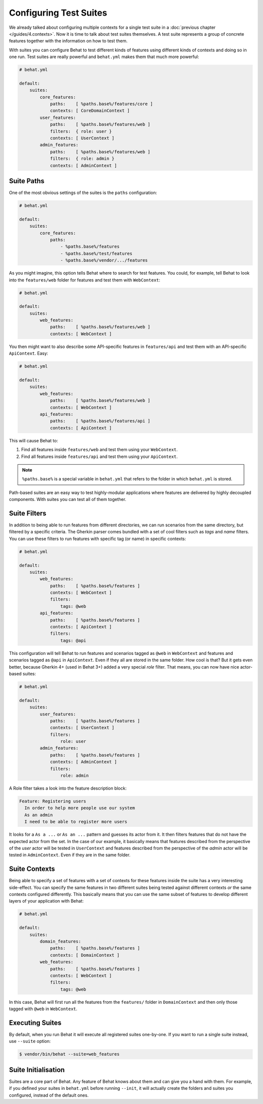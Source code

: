 Configuring Test Suites
=======================

We already talked about configuring multiple contexts for a single test
suite in a :doc:`previous chapter </guides/4.contexts>`. Now it is time to talk
about test suites themselves. A test suite represents a group of concrete
features together with the information on how to test them.

With suites you can configure Behat to test different kinds of features
using different kinds of contexts and doing so in one run. Test suites are
really powerful and ``behat.yml`` makes them that much more powerful:

.. code-block:: yaml

    # behat.yml

    default:
        suites:
            core_features:
                paths:    [ %paths.base%/features/core ]
                contexts: [ CoreDomainContext ]
            user_features:
                paths:    [ %paths.base%/features/web ]
                filters:  { role: user }
                contexts: [ UserContext ]
            admin_features:
                paths:    [ %paths.base%/features/web ]
                filters:  { role: admin }
                contexts: [ AdminContext ]

Suite Paths
-----------

One of the most obvious settings of the suites is the ``paths``
configuration:

.. code-block:: yaml

    # behat.yml

    default:
        suites:
            core_features:
                paths:
                    - %paths.base%/features
                    - %paths.base%/test/features
                    - %paths.base%/vendor/.../features

As you might imagine, this option tells Behat where to search for test features. 
You could, for example, tell Behat to look into the
``features/web`` folder for features and test them with ``WebContext``:

.. code-block:: yaml

    # behat.yml

    default:
        suites:
            web_features:
                paths:    [ %paths.base%/features/web ]
                contexts: [ WebContext ]

You then might want to also describe some API-specific features in
``features/api`` and test them with an API-specific ``ApiContext``. Easy:

.. code-block:: yaml

    # behat.yml

    default:
        suites:
            web_features:
                paths:    [ %paths.base%/features/web ]
                contexts: [ WebContext ]
            api_features:
                paths:    [ %paths.base%/features/api ]
                contexts: [ ApiContext ]

This will cause Behat to:

#. Find all features inside ``features/web`` and test them using your
   ``WebContext``.

#. Find all features inside ``features/api`` and test them using your
   ``ApiContext``.

.. note::

    ``%paths.base%`` is a special variable in ``behat.yml`` that refers
    to the folder in which ``behat.yml`` is stored.

Path-based suites are an easy way to test highly-modular applications
where features are delivered by highly decoupled components. With suites
you can test all of them together.

Suite Filters
-------------

In addition to being able to run features from different directories,
we can run scenarios from the same directory, but filtered by a specific
criteria. The Gherkin parser comes bundled with a set of cool filters
such as *tags* and *name* filters. You can use these filters to run
features with specific tag (or name) in specific contexts:

.. code-block:: yaml

    # behat.yml

    default:
        suites:
            web_features:
                paths:    [ %paths.base%/features ]
                contexts: [ WebContext ]
                filters:
                    tags: @web
            api_features:
                paths:    [ %paths.base%/features ]
                contexts: [ ApiContext ]
                filters:
                    tags: @api

This configuration will tell Behat to run features and scenarios
tagged as ``@web`` in ``WebContext`` and features and scenarios
tagged as ``@api`` in ``ApiContext``. Even if they all are stored
in the same folder. How cool is that? But it gets even better,
because Gherkin 4+ (used in Behat 3+) added a very special *role*
filter. That means, you can now have nice actor-based suites:

.. code-block:: yaml

    # behat.yml

    default:
        suites:
            user_features:
                paths:    [ %paths.base%/features ]
                contexts: [ UserContext ]
                filters:
                    role: user
            admin_features:
                paths:    [ %paths.base%/features ]
                contexts: [ AdminContext ]
                filters:
                    role: admin

A Role filter takes a look into the feature description block:

.. code-block:: gherkin

    Feature: Registering users
      In order to help more people use our system
      As an admin
      I need to be able to register more users

It looks for a ``As a ...`` or ``As an ...`` pattern and guesses its
actor from it. It then filters features that do not have the expected
actor from the set. In the case of our example, it basically means that
features described from the perspective of the *user* actor will
be tested in ``UserContext`` and features described from the
perspective of the *admin* actor will be tested in ``AdminContext``.
Even if they are in the same folder.

Suite Contexts
--------------

Being able to specify a set of features with a set of contexts for
these features inside the suite has a very interesting side-effect.
You can specify the same features in two different suites being tested
against different contexts *or* the same contexts configured differently.
This basically means that you can use the same subset of features to
develop different layers of your application with Behat:

.. code-block:: yaml

    # behat.yml

    default:
        suites:
            domain_features:
                paths:    [ %paths.base%/features ]
                contexts: [ DomainContext ]
            web_features:
                paths:    [ %paths.base%/features ]
                contexts: [ WebContext ]
                filters:
                    tags: @web

In this case, Behat will first run all the features from the ``features/``
folder in ``DomainContext`` and then only those tagged with ``@web`` in ``WebContext``.

Executing Suites
----------------

By default, when you run Behat it will execute all registered suites
one-by-one. If you want to run a single suite instead, use ``--suite``
option:

.. code-block:: bash

    $ vendor/bin/behat --suite=web_features

Suite Initialisation
---------------------

Suites are a core part of Behat. Any feature of Behat knows about
them and can give you a hand with them. For example, if you defined
your suites in ``behat.yml`` before running ``--init``, it will actually
create the folders and suites you configured, instead of the default ones.

